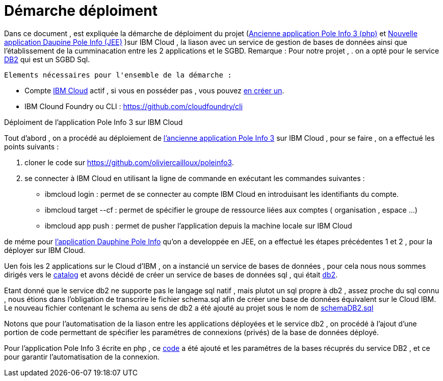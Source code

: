 = Démarche déploiment 
:sectanchors:

Dans ce document , est expliquée la démarche de déploiment du projet (https://github.com/oliviercailloux/poleinfo3[Ancienne application Pole Info 3 (php)] et https://github.com/saraTag/Dauphine-Pole-Info[Nouvelle application Daupine Pole Info (JEE)] )sur IBM Cloud , la liason avec un service de gestion de bases de données ainsi que  l'établissement de la cumminacation entre les 2 applications et le SGBD.
Remarque : Pour notre projet , .
on a opté pour le service https://console.bluemix.net/catalog/services/db2[DB2] qui est un SGBD Sql.
 
 Elements nécessaires pour l'ensemble de la démarche : 
 
 - Compte https://www.ibm.com/cloud[IBM Cloud] actif , si vous en posséder pas , vous pouvez https://cloud.ibm.com/registration[en créer un].
- IBM Clound Foundry ou CLI : https://github.com/cloudfoundry/cli


Déploiment de l'application Pole Info 3 sur IBM Cloud 


Tout d'abord , on a procédé au déploiement de https://github.com/oliviercailloux/poleinfo3[l'ancienne application Pole Info 3] sur IBM Cloud , pour se faire , on a effectué les points suivants :

 1. cloner le code sur https://github.com/oliviercailloux/poleinfo3.
 2. se connecter à IBM Cloud en utilisant la ligne de commande en exécutant les commandes suivantes : 
     - ibmcloud login : permet de se connecter au compte IBM Cloud en introduisant les identifiants du compte.
     - ibmcloud target --cf : permet de spécifier le groupe de ressource liées aux comptes ( organisation , espace ...)
     - ibmcloud app push  : permet de pusher l'application depuis la machine locale sur IBM Cloud

de méme pour https://github.com/saraTag/Dauphine-Pole-Info[l'application Dauphine Pole Info] qu'on a developpée en JEE, on a effectué les étapes précédentes 1 et 2 , pour la déployer sur IBM Cloud.

Uen fois les 2 applications sur le Cloud d'IBM , on a instancié un service de bases de données , pour cela nous nous sommes dirigés vers le https://cloud.ibm.com/catalog[catalog] et avons décidé de créer un service de bases de données sql , qui était https://cloud.ibm.com/catalog/services/db2?bss_account=e5949995d2554cfab9685300bb522d15[db2].

Etant donné que le service db2 ne supporte pas le langage sql natif , mais plutot un sql propre à db2 , assez proche du sql connu , nous étions dans l'obligation de transcrire le fichier schema.sql afin de créer une base de données équivalent sur le Cloud IBM.
Le nouveau fichier contenant le schema au sens de db2 a été ajouté au projet sous le nom de https://github.com/saraTag/Dauphine-Pole-Info/blob/deployment/schemaDB2.txt[schemaDB2.sql]

Notons que pour l'automatisation de la liason entre les applications déployées et le service db2 , on procédé à l'ajout d'une portion de code permettant de spécifier les paramétres de connexions (privés) de la base de données déployé.

Pour l'application Pole Info 3 écrite en php , ce https://www.ibm.com/support/knowledgecenter/en/SS6NHC/com.ibm.swg.im.dashdb.doc/connecting/connect_connecting_php.html[code] a été ajouté et les paramétres de la bases récuprés du service DB2 , et ce pour garantir l'automatisation de la connexion.



